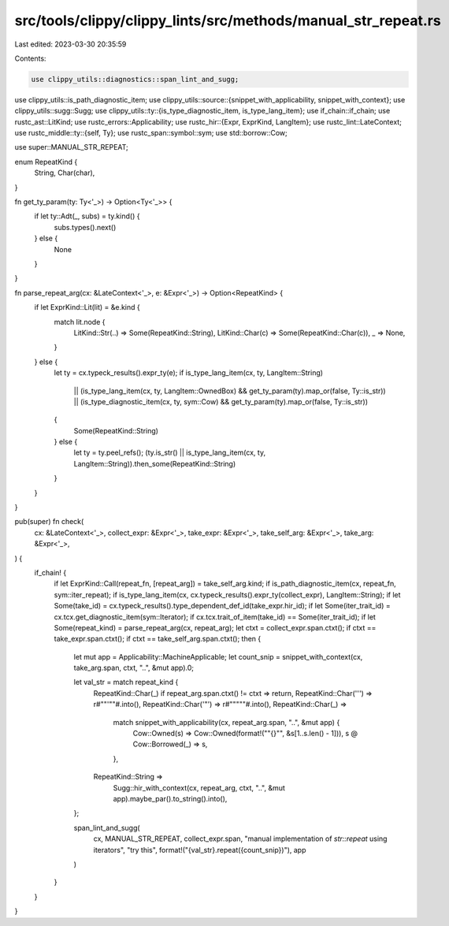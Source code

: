 src/tools/clippy/clippy_lints/src/methods/manual_str_repeat.rs
==============================================================

Last edited: 2023-03-30 20:35:59

Contents:

.. code-block:: rs

    use clippy_utils::diagnostics::span_lint_and_sugg;
use clippy_utils::is_path_diagnostic_item;
use clippy_utils::source::{snippet_with_applicability, snippet_with_context};
use clippy_utils::sugg::Sugg;
use clippy_utils::ty::{is_type_diagnostic_item, is_type_lang_item};
use if_chain::if_chain;
use rustc_ast::LitKind;
use rustc_errors::Applicability;
use rustc_hir::{Expr, ExprKind, LangItem};
use rustc_lint::LateContext;
use rustc_middle::ty::{self, Ty};
use rustc_span::symbol::sym;
use std::borrow::Cow;

use super::MANUAL_STR_REPEAT;

enum RepeatKind {
    String,
    Char(char),
}

fn get_ty_param(ty: Ty<'_>) -> Option<Ty<'_>> {
    if let ty::Adt(_, subs) = ty.kind() {
        subs.types().next()
    } else {
        None
    }
}

fn parse_repeat_arg(cx: &LateContext<'_>, e: &Expr<'_>) -> Option<RepeatKind> {
    if let ExprKind::Lit(lit) = &e.kind {
        match lit.node {
            LitKind::Str(..) => Some(RepeatKind::String),
            LitKind::Char(c) => Some(RepeatKind::Char(c)),
            _ => None,
        }
    } else {
        let ty = cx.typeck_results().expr_ty(e);
        if is_type_lang_item(cx, ty, LangItem::String)
            || (is_type_lang_item(cx, ty, LangItem::OwnedBox) && get_ty_param(ty).map_or(false, Ty::is_str))
            || (is_type_diagnostic_item(cx, ty, sym::Cow) && get_ty_param(ty).map_or(false, Ty::is_str))
        {
            Some(RepeatKind::String)
        } else {
            let ty = ty.peel_refs();
            (ty.is_str() || is_type_lang_item(cx, ty, LangItem::String)).then_some(RepeatKind::String)
        }
    }
}

pub(super) fn check(
    cx: &LateContext<'_>,
    collect_expr: &Expr<'_>,
    take_expr: &Expr<'_>,
    take_self_arg: &Expr<'_>,
    take_arg: &Expr<'_>,
) {
    if_chain! {
        if let ExprKind::Call(repeat_fn, [repeat_arg]) = take_self_arg.kind;
        if is_path_diagnostic_item(cx, repeat_fn, sym::iter_repeat);
        if is_type_lang_item(cx, cx.typeck_results().expr_ty(collect_expr), LangItem::String);
        if let Some(take_id) = cx.typeck_results().type_dependent_def_id(take_expr.hir_id);
        if let Some(iter_trait_id) = cx.tcx.get_diagnostic_item(sym::Iterator);
        if cx.tcx.trait_of_item(take_id) == Some(iter_trait_id);
        if let Some(repeat_kind) = parse_repeat_arg(cx, repeat_arg);
        let ctxt = collect_expr.span.ctxt();
        if ctxt == take_expr.span.ctxt();
        if ctxt == take_self_arg.span.ctxt();
        then {
            let mut app = Applicability::MachineApplicable;
            let count_snip = snippet_with_context(cx, take_arg.span, ctxt, "..", &mut app).0;

            let val_str = match repeat_kind {
                RepeatKind::Char(_) if repeat_arg.span.ctxt() != ctxt => return,
                RepeatKind::Char('\'') => r#""'""#.into(),
                RepeatKind::Char('"') => r#""\"""#.into(),
                RepeatKind::Char(_) =>
                    match snippet_with_applicability(cx, repeat_arg.span, "..", &mut app) {
                        Cow::Owned(s) => Cow::Owned(format!("\"{}\"", &s[1..s.len() - 1])),
                        s @ Cow::Borrowed(_) => s,
                    },
                RepeatKind::String =>
                    Sugg::hir_with_context(cx, repeat_arg, ctxt, "..", &mut app).maybe_par().to_string().into(),
            };

            span_lint_and_sugg(
                cx,
                MANUAL_STR_REPEAT,
                collect_expr.span,
                "manual implementation of `str::repeat` using iterators",
                "try this",
                format!("{val_str}.repeat({count_snip})"),
                app
            )
        }
    }
}


